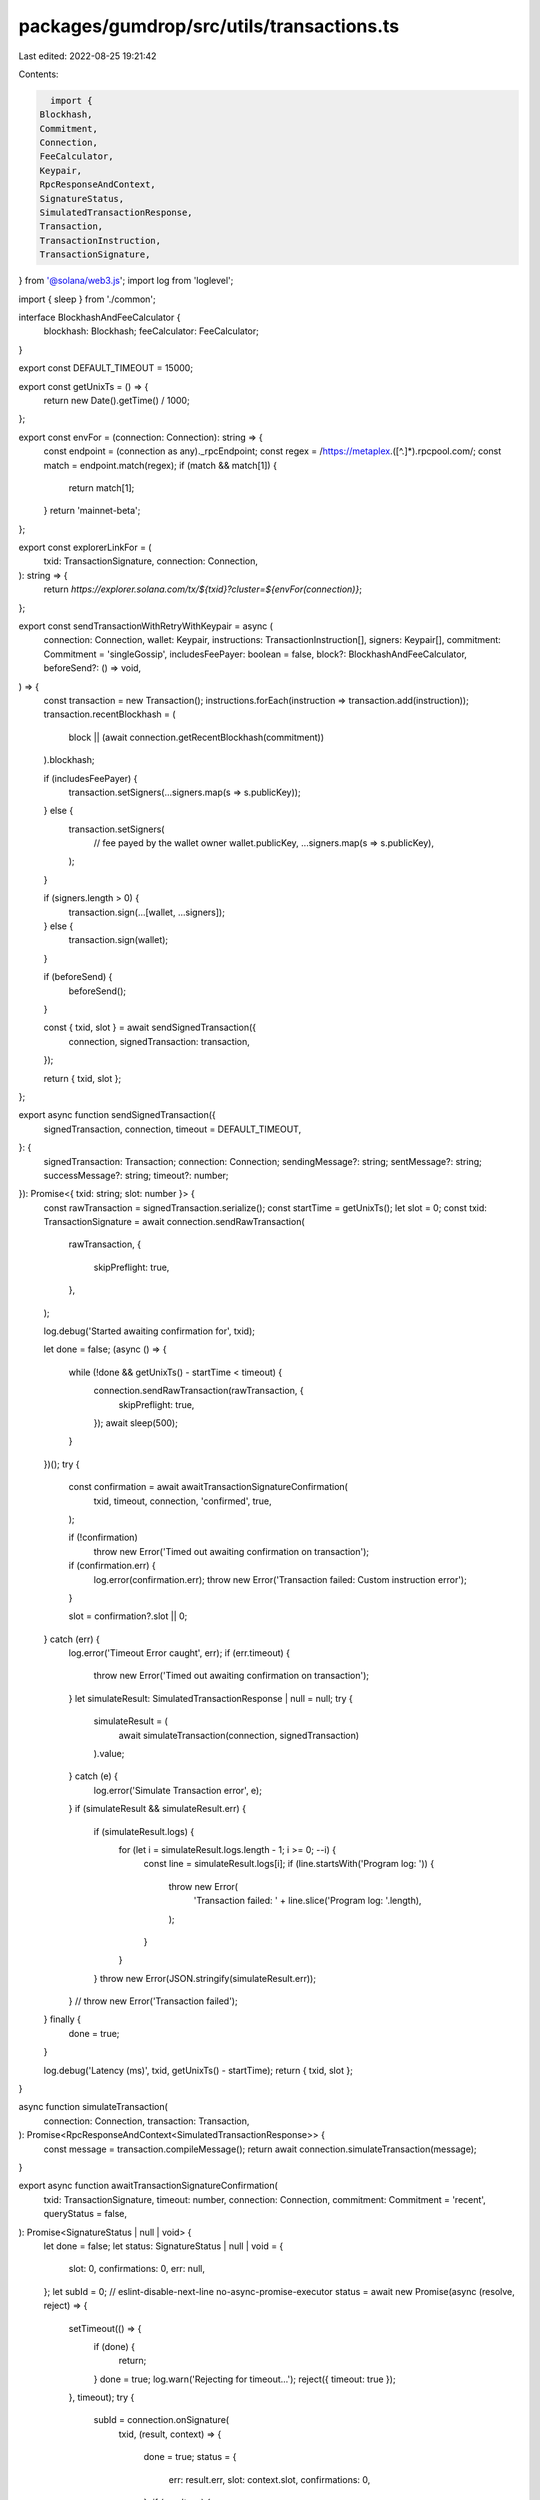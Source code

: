 packages/gumdrop/src/utils/transactions.ts
==========================================

Last edited: 2022-08-25 19:21:42

Contents:

.. code-block:: ts

    import {
  Blockhash,
  Commitment,
  Connection,
  FeeCalculator,
  Keypair,
  RpcResponseAndContext,
  SignatureStatus,
  SimulatedTransactionResponse,
  Transaction,
  TransactionInstruction,
  TransactionSignature,
} from '@solana/web3.js';
import log from 'loglevel';

import { sleep } from './common';

interface BlockhashAndFeeCalculator {
  blockhash: Blockhash;
  feeCalculator: FeeCalculator;
}

export const DEFAULT_TIMEOUT = 15000;

export const getUnixTs = () => {
  return new Date().getTime() / 1000;
};

export const envFor = (connection: Connection): string => {
  const endpoint = (connection as any)._rpcEndpoint;
  const regex = /https:\/\/metaplex.([^.]*).rpcpool.com/;
  const match = endpoint.match(regex);
  if (match && match[1]) {
    return match[1];
  }
  return 'mainnet-beta';
};

export const explorerLinkFor = (
  txid: TransactionSignature,
  connection: Connection,
): string => {
  return `https://explorer.solana.com/tx/${txid}?cluster=${envFor(connection)}`;
};

export const sendTransactionWithRetryWithKeypair = async (
  connection: Connection,
  wallet: Keypair,
  instructions: TransactionInstruction[],
  signers: Keypair[],
  commitment: Commitment = 'singleGossip',
  includesFeePayer: boolean = false,
  block?: BlockhashAndFeeCalculator,
  beforeSend?: () => void,
) => {
  const transaction = new Transaction();
  instructions.forEach(instruction => transaction.add(instruction));
  transaction.recentBlockhash = (
    block || (await connection.getRecentBlockhash(commitment))
  ).blockhash;

  if (includesFeePayer) {
    transaction.setSigners(...signers.map(s => s.publicKey));
  } else {
    transaction.setSigners(
      // fee payed by the wallet owner
      wallet.publicKey,
      ...signers.map(s => s.publicKey),
    );
  }

  if (signers.length > 0) {
    transaction.sign(...[wallet, ...signers]);
  } else {
    transaction.sign(wallet);
  }

  if (beforeSend) {
    beforeSend();
  }

  const { txid, slot } = await sendSignedTransaction({
    connection,
    signedTransaction: transaction,
  });

  return { txid, slot };
};

export async function sendSignedTransaction({
  signedTransaction,
  connection,
  timeout = DEFAULT_TIMEOUT,
}: {
  signedTransaction: Transaction;
  connection: Connection;
  sendingMessage?: string;
  sentMessage?: string;
  successMessage?: string;
  timeout?: number;
}): Promise<{ txid: string; slot: number }> {
  const rawTransaction = signedTransaction.serialize();
  const startTime = getUnixTs();
  let slot = 0;
  const txid: TransactionSignature = await connection.sendRawTransaction(
    rawTransaction,
    {
      skipPreflight: true,
    },
  );

  log.debug('Started awaiting confirmation for', txid);

  let done = false;
  (async () => {
    while (!done && getUnixTs() - startTime < timeout) {
      connection.sendRawTransaction(rawTransaction, {
        skipPreflight: true,
      });
      await sleep(500);
    }
  })();
  try {
    const confirmation = await awaitTransactionSignatureConfirmation(
      txid,
      timeout,
      connection,
      'confirmed',
      true,
    );

    if (!confirmation)
      throw new Error('Timed out awaiting confirmation on transaction');

    if (confirmation.err) {
      log.error(confirmation.err);
      throw new Error('Transaction failed: Custom instruction error');
    }

    slot = confirmation?.slot || 0;
  } catch (err) {
    log.error('Timeout Error caught', err);
    if (err.timeout) {
      throw new Error('Timed out awaiting confirmation on transaction');
    }
    let simulateResult: SimulatedTransactionResponse | null = null;
    try {
      simulateResult = (
        await simulateTransaction(connection, signedTransaction)
      ).value;
    } catch (e) {
      log.error('Simulate Transaction error', e);
    }
    if (simulateResult && simulateResult.err) {
      if (simulateResult.logs) {
        for (let i = simulateResult.logs.length - 1; i >= 0; --i) {
          const line = simulateResult.logs[i];
          if (line.startsWith('Program log: ')) {
            throw new Error(
              'Transaction failed: ' + line.slice('Program log: '.length),
            );
          }
        }
      }
      throw new Error(JSON.stringify(simulateResult.err));
    }
    // throw new Error('Transaction failed');
  } finally {
    done = true;
  }

  log.debug('Latency (ms)', txid, getUnixTs() - startTime);
  return { txid, slot };
}

async function simulateTransaction(
  connection: Connection,
  transaction: Transaction,
): Promise<RpcResponseAndContext<SimulatedTransactionResponse>> {
  const message = transaction.compileMessage();
  return await connection.simulateTransaction(message);
}

export async function awaitTransactionSignatureConfirmation(
  txid: TransactionSignature,
  timeout: number,
  connection: Connection,
  commitment: Commitment = 'recent',
  queryStatus = false,
): Promise<SignatureStatus | null | void> {
  let done = false;
  let status: SignatureStatus | null | void = {
    slot: 0,
    confirmations: 0,
    err: null,
  };
  let subId = 0;
  // eslint-disable-next-line no-async-promise-executor
  status = await new Promise(async (resolve, reject) => {
    setTimeout(() => {
      if (done) {
        return;
      }
      done = true;
      log.warn('Rejecting for timeout...');
      reject({ timeout: true });
    }, timeout);
    try {
      subId = connection.onSignature(
        txid,
        (result, context) => {
          done = true;
          status = {
            err: result.err,
            slot: context.slot,
            confirmations: 0,
          };
          if (result.err) {
            log.warn('Rejected via websocket', result.err);
            reject(status);
          } else {
            log.debug('Resolved via websocket', result);
            resolve(status);
          }
        },
        commitment,
      );
    } catch (e) {
      done = true;
      log.error('WS error in setup', txid, e);
    }
    while (!done && queryStatus) {
      // eslint-disable-next-line no-loop-func
      (async () => {
        try {
          const signatureStatuses = await connection.getSignatureStatuses([
            txid,
          ]);
          status = signatureStatuses && signatureStatuses.value[0];
          console.log(explorerLinkFor(txid, connection));
          if (!done) {
            if (!status) {
              log.debug('REST null result for', txid, status);
            } else if (status.err) {
              log.error('REST error for', txid, status);
              done = true;
              reject(status.err);
            } else if (!status.confirmations) {
              log.error('REST no confirmations for', txid, status);
            } else {
              log.debug('REST confirmation for', txid, status);
              done = true;
              resolve(status);
            }
          }
        } catch (e) {
          if (!done) {
            log.error('REST connection error: txid', txid, e);
          }
        }
      })();
      await sleep(2000);
    }
  });

  //@ts-ignore
  if (connection._subscriptionDisposeFunctionsByClientSubscriptionId[subId])
    connection.removeSignatureListener(subId);
  done = true;
  log.debug('Returning status', status);
  return status;
}


